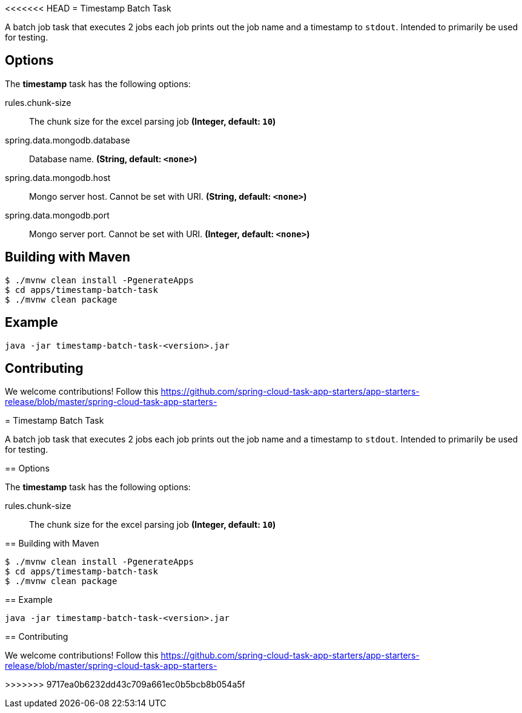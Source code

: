<<<<<<< HEAD
//tag::ref-doc[]
= Timestamp Batch Task

A batch job task that executes 2 jobs each job prints out the job name and a timestamp to `stdout`. Intended to primarily be used for testing.

== Options

// see syntax (soon to be automatically generated) in spring-cloud-stream starters
The **$$timestamp$$** $$task$$ has the following options:

//tag::configuration-properties[]
$$rules.chunk-size$$:: $$The chunk size for the excel parsing job$$ *($$Integer$$, default: `$$10$$`)*
$$spring.data.mongodb.database$$:: $$Database name.$$ *($$String$$, default: `$$<none>$$`)*
$$spring.data.mongodb.host$$:: $$Mongo server host. Cannot be set with URI.$$ *($$String$$, default: `$$<none>$$`)*
$$spring.data.mongodb.port$$:: $$Mongo server port. Cannot be set with URI.$$ *($$Integer$$, default: `$$<none>$$`)*
//end::configuration-properties[]

== Building with Maven

```
$ ./mvnw clean install -PgenerateApps
$ cd apps/timestamp-batch-task
$ ./mvnw clean package
```

== Example
```
java -jar timestamp-batch-task-<version>.jar
```

== Contributing

We welcome contributions! Follow this https://github.com/spring-cloud-task-app-starters/app-starters-release/blob/master/spring-cloud-task-app-starters-

//end::ref-doc[]
=======
//tag::ref-doc[]
= Timestamp Batch Task

A batch job task that executes 2 jobs each job prints out the job name and a timestamp to `stdout`. Intended to primarily be used for testing.

== Options

// see syntax (soon to be automatically generated) in spring-cloud-stream starters
The **$$timestamp$$** $$task$$ has the following options:

//tag::configuration-properties[]
$$rules.chunk-size$$:: $$The chunk size for the excel parsing job$$ *($$Integer$$, default: `$$10$$`)*
//end::configuration-properties[]

== Building with Maven

```
$ ./mvnw clean install -PgenerateApps
$ cd apps/timestamp-batch-task
$ ./mvnw clean package
```

== Example
```
java -jar timestamp-batch-task-<version>.jar
```

== Contributing

We welcome contributions! Follow this https://github.com/spring-cloud-task-app-starters/app-starters-release/blob/master/spring-cloud-task-app-starters-

//end::ref-doc[]
>>>>>>> 9717ea0b6232dd43c709a661ec0b5bcb8b054a5f
